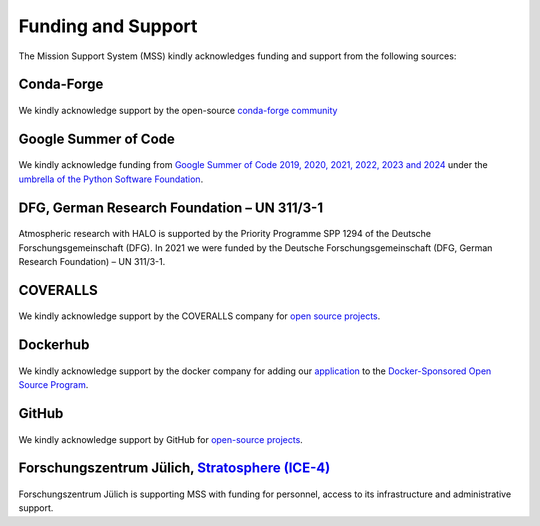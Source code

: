 Funding and Support
===================

The Mission Support System (MSS) kindly acknowledges funding and support from the following sources:

Conda-Forge
-----------

.. figure:: https://conda-forge.org/img/logo.png
   :alt: Logo conda-forge
   :target: https://conda-forge.org/
   :width: 300

.. raw:: html

   <div style="height:20px;"></div>

We kindly acknowledge support by the open-source `conda-forge community <https://conda-forge.org/docs/>`_


Google Summer of Code
---------------------

.. figure:: https://libertem.github.io/images/GSoC-icon-192.png
   :alt: Logo Google Summer of Code
   :target: https://summerofcode.withgoogle.com/
   :width: 300

.. raw:: html

   <div style="height:20px;"></div>

We kindly acknowledge funding from `Google Summer of Code 2019, 2020, 2021, 2022, 2023 and 2024 <https://summerofcode.withgoogle.com/>`_ under the `umbrella of the Python Software Foundation <https://python-gsoc.org/>`_.



DFG, German Research Foundation – UN 311/3-1
--------------------------------------------

.. figure:: https://www.dfg.de/resource/image/196784/16x9/858/483/500dfa2178773cc68721440c14d86911/B385802C0C046A4BD6F0138CDC3478F0/logo-negativ-267.png
   :alt: Logo DFG, German Research Foundation
   :target: https://www.dfg.de/en
   :width: 300

.. raw:: html

   <div style="height:20px;"></div>

Atmospheric research with HALO is supported by the Priority Programme SPP 1294 of the Deutsche Forschungsgemeinschaft (DFG).
In 2021 we were funded by the Deutsche Forschungsgemeinschaft (DFG, German Research Foundation) – UN 311/3-1.



COVERALLS
---------

.. figure:: https://s3.amazonaws.com/assets.coveralls.io/assets/coveralls_logo-blue_wshad.png
   :alt: Logo Coveralls
   :target: https://coveralls.io/
   :width: 300

.. raw:: html

   <div style="height:20px;"></div>

We kindly acknowledge support by the COVERALLS company for `open source projects <https://coveralls.io/sign-up>`_.



Dockerhub
---------

.. figure:: https://www.docker.com/wp-content/uploads/2023/08/logo-guide-logos-1.svg
   :alt: Logo Dockerhub
   :target: https://www.docker.com
   :width: 300

.. raw:: html

   <div style="height:20px;"></div>

We kindly acknowledge support by the docker company for adding our `application <https://hub.docker.com/u/openmss>`_ to the `Docker-Sponsored Open Source Program <https://www.docker.com/community/open-source/application/>`_.


GitHub
------

.. figure:: https://github.githubassets.com/assets/GitHub-Mark-ea2971cee799.png
   :alt: Logo GitHub
   :target: https://github.com/
   :width: 300

.. raw:: html

   <div style="height:20px;"></div>

We kindly acknowledge support by GitHub for `open-source projects <https://github.com/open-source>`_.



Forschungszentrum Jülich, `Stratosphere (ICE-4) <https://www.fz-juelich.de/en/ice/ice-4>`_
------------------------------------------------------------------------------------------

.. figure:: https://www.fz-juelich.de/en/ibg/ibg-1/images/research_groups/general/fz-juelich-logo/@@images/7ca073aa-be02-4577-a1f4-49cf2462a13e.jpeg
   :target: https://www.fz-juelich.de/er-c/EN/Home/home_node.html
   :width: 300

.. raw:: html

   <div style="height:20px;"></div>

Forschungszentrum Jülich is supporting MSS with funding for personnel, access to its infrastructure and administrative support.